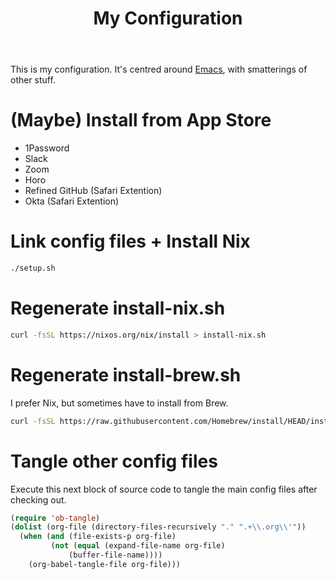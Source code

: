 #+title: My Configuration

This is my configuration. It's centred around [[file:Emacs.org][Emacs]], with smatterings
of other stuff.

* (Maybe) Install from App Store

- 1Password
- Slack
- Zoom
- Horo
- Refined GitHub (Safari Extention)
- Okta (Safari Extention)

* Link config files + Install Nix

#+begin_src sh
./setup.sh
#+end_src

* Regenerate install-nix.sh

#+begin_src sh :results silent
curl -fsSL https://nixos.org/nix/install > install-nix.sh
#+end_src

* Regenerate install-brew.sh

I prefer Nix, but sometimes have to install from Brew.

#+begin_src sh :results silent
curl -fsSL https://raw.githubusercontent.com/Homebrew/install/HEAD/install.sh > install-brew.sh
#+end_src

* Tangle other config files

Execute this next block of source code to tangle the main config
files after checking out.

#+begin_src emacs-lisp :results silent
(require 'ob-tangle)
(dolist (org-file (directory-files-recursively "." ".+\\.org\\'"))
  (when (and (file-exists-p org-file)
	     (not (equal (expand-file-name org-file)
			 (buffer-file-name))))
    (org-babel-tangle-file org-file)))
#+end_src
